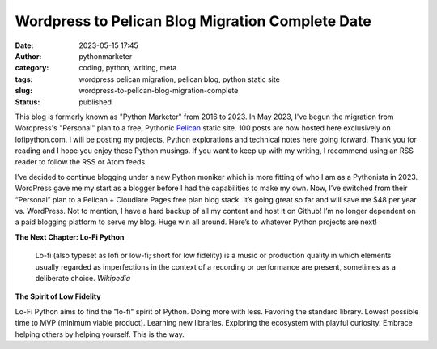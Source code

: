 Wordpress to Pelican Blog Migration Complete Date
#################################################
:date: 2023-05-15 17:45
:author: pythonmarketer
:category: coding, python, writing, meta
:tags: wordpress pelican migration, pelican blog, python static site
:slug: wordpress-to-pelican-blog-migration-complete
:status: published

This blog is formerly known as "Python Marketer" from 2016 to 2023. In
May 2023, I've begun the migration from Wordpress's "Personal" plan to a
free, Pythonic `Pelican <https://docs.getpelican.com/en/latest/>`__ static site. 100 posts are now hosted here exclusively on lofipython.com. 
I will be posting my projects, Python explorations and technical notes 
here going forward. Thank you for reading and I hope you
enjoy these Python musings. If you want to keep up with my writing, I
recommend using an RSS reader to follow the RSS or Atom feeds.

I’ve decided to continue blogging under a new Python moniker
which is more fitting of who I am as a Pythonista in 2023. WordPress
gave me my start as a blogger before I had the capabilities to make my
own. Now, I’ve switched from their “Personal” plan to a Pelican +
Cloudlare Pages free plan blog stack. It’s going great so far and will
save me $48 per year vs. WordPress. Not to mention, I have a hard backup
of all my content and host it on Github! I’m no longer dependent on a
paid blogging platform to serve my blog. Huge win all around. Here’s to
whatever Python projects are next!

**The Next Chapter: Lo-Fi Python**

	Lo-fi (also typeset as lofi or low-fi; short for low fidelity) is a
	music or production quality in which elements usually regarded as
	imperfections in the context of a recording or performance are present,
	sometimes as a deliberate choice. *Wikipedia*

**The Spirit of Low Fidelity**

Lo-Fi Python aims to find the "lo-fi" spirit of Python. Doing more with
less. Favoring the standard library. Lowest possible time to MVP
(minimum viable product). Learning new libraries. Exploring the
ecosystem with playful curiosity. Embrace helping others by helping
yourself. This is the way.
